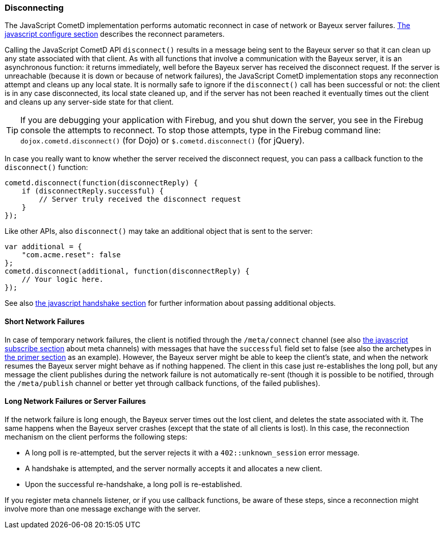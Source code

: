 
[[_javascript_disconnect]]
=== Disconnecting

The JavaScript CometD implementation performs automatic reconnect in case of network or Bayeux server failures.
xref:_javascript_configure[The javascript configure section] describes the reconnect parameters.

Calling the JavaScript CometD API `disconnect()` results in a message being sent to the Bayeux server so that it can clean up any state associated with that client.
As with all functions that involve a communication with the Bayeux server, it is an asynchronous function: it returns immediately, well before the Bayeux server has received the disconnect request.
If the server is unreachable (because it is down or because of network failures), the JavaScript CometD implementation stops any reconnection attempt and cleans up any local state.
It is normally safe to ignore if the `disconnect()` call has been successful or not: the client is in any case disconnected, its local state cleaned up, and if the server has not been reached it eventually times out the client and cleans up any server-side state for that client.

[TIP]
====
If you are debugging your application with Firebug, and you shut down the server, you see in the Firebug console the attempts to reconnect.
To stop those attempts,  type in the Firebug command line: `dojox.cometd.disconnect()` (for Dojo) or `$.cometd.disconnect()` (for jQuery).
====

In case you really want to know whether the server received the disconnect request, you can pass a callback function to the `disconnect()` function:

[source,javascript]
----
cometd.disconnect(function(disconnectReply) {
    if (disconnectReply.successful) {
        // Server truly received the disconnect request
    }
});
----

Like other APIs, also `disconnect()` may take an additional object that is sent to the server:

[source,javascript]
----
var additional = {
    "com.acme.reset": false
};
cometd.disconnect(additional, function(disconnectReply) {
    // Your logic here.
});
----

See also xref:_javascript_handshake[the javascript handshake section] for further information about passing additional objects.

==== Short Network Failures

In case of temporary network failures, the client is notified through the `/meta/connect` channel (see also xref:_javascript_subscribe[the javascript subscribe section] about meta channels) with messages that have the `successful` field set to false (see also the archetypes in xref:_primer[the primer section] as an example).
However, the Bayeux server might be able to keep the client's state, and when the network resumes the Bayeux server might behave as if nothing happened.
The client in this case just re-establishes the long poll, but any message the client publishes during the network failure is not automatically re-sent (though it is possible to be notified, through the `/meta/publish` channel or better yet through callback functions, of the failed publishes).

==== Long Network Failures or Server Failures

If the network failure is long enough, the Bayeux server times out the lost client, and deletes the state associated with it.
The same happens when the Bayeux server crashes (except that the state of all clients is lost).
In this case, the reconnection mechanism on the client performs the following steps:

* A long poll is re-attempted, but the server rejects it with a `402::unknown_session` error message.
* A handshake is attempted, and the server normally accepts it and allocates a new client.
* Upon the successful re-handshake, a long poll is re-established.

If you register meta channels listener, or if you use callback functions, be aware of these steps, since a reconnection might involve more than one message exchange with the server.
